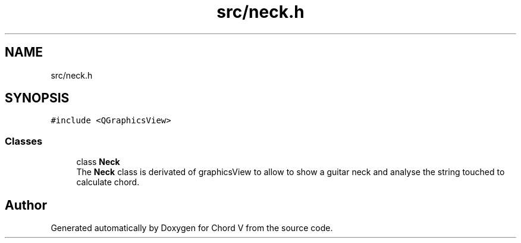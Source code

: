 .TH "src/neck.h" 3 "Sun Apr 15 2018" "Version 0.1" "Chord V" \" -*- nroff -*-
.ad l
.nh
.SH NAME
src/neck.h
.SH SYNOPSIS
.br
.PP
\fC#include <QGraphicsView>\fP
.br

.SS "Classes"

.in +1c
.ti -1c
.RI "class \fBNeck\fP"
.br
.RI "The \fBNeck\fP class is derivated of graphicsView to allow to show a guitar neck and analyse the string touched to calculate chord\&. "
.in -1c
.SH "Author"
.PP 
Generated automatically by Doxygen for Chord V from the source code\&.
